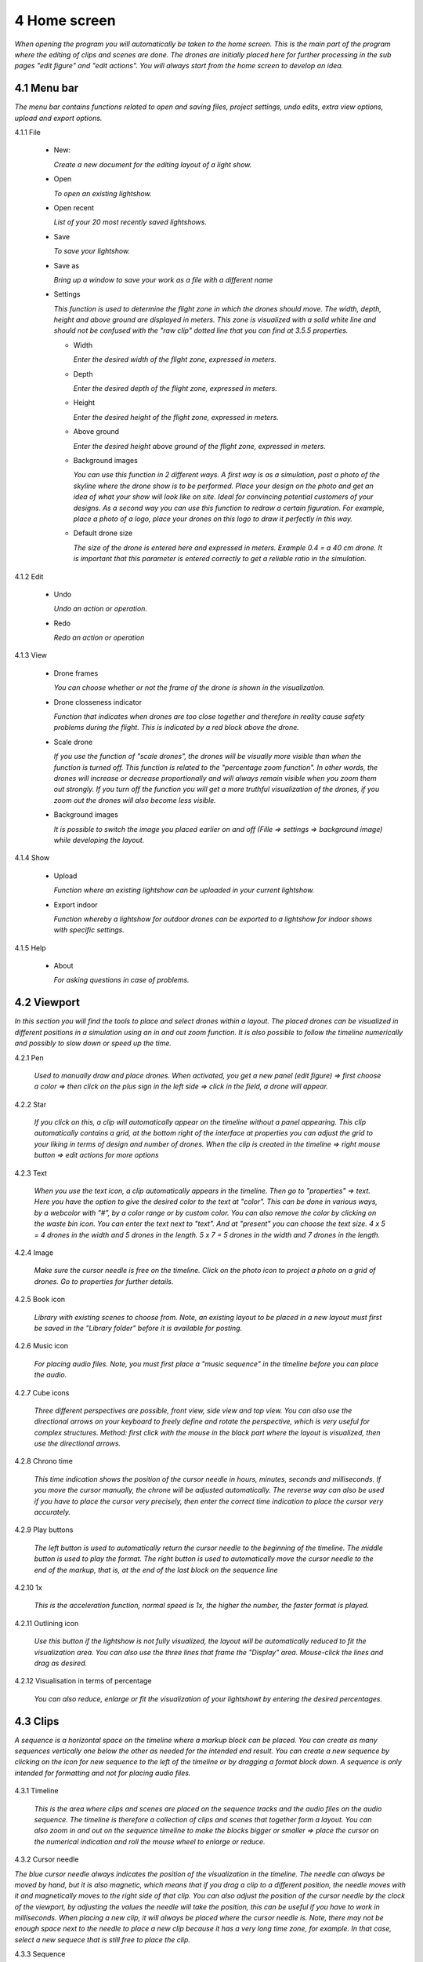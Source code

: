 ==========================
4 Home screen
==========================

*When opening the program you will automatically be taken to the home screen. This is the main part of the program where the editing of clips and scenes are done. The drones are initially placed here for further processing in the sub pages "edit figure" and "edit actions". You will always start from the home screen to develop an idea.*

.. image:: images/home_page.jpg

4.1 Menu bar
---------------

*The menu bar contains functions related to open and saving files, project settings, undo edits, extra view options, upload and export options.*

.. image:: images/menubalk.jpg

4.1.1 File

  .. image:: images/file.jpg

  - New: 
  
    *Create a new document for the editing layout of a light show.*
  
  - Open
  
    *To open an existing lightshow.*
  
  - Open recent
  
    *List of your 20 most recently saved lightshows.*
    
  - Save
  
    *To save your lightshow.*
    
  - Save as
  
    *Bring up a window to save your work as a file with a different name*
    
  - Settings

    *This function is used to determine the flight zone in which the drones should move. The width, depth, height and above ground are displayed in meters. This zone is visualized with a solid white line and should not be confused with the "raw clip" dotted line that you can find at 3.5.5 properties.*
    
    .. image:: images/setting.jpg

    .. image:: images/rawclip.jpg

    - Width
      
      *Enter the desired width of the flight zone, expressed in meters.*
      
    - Depth
      
      *Enter the desired depth of the flight zone, expressed in meters.*
      
    - Height
      
      *Enter the desired height of the flight zone, expressed in meters.*
      
    - Above ground
    
      *Enter the desired height above ground of the flight zone, expressed in meters.*
      
    - Background images
    
      *You can use this function in 2 different ways. A first way is as a simulation, post a photo of the skyline where the drone show is to be performed. Place your design on the photo and get an idea of what your show will look like on site. Ideal for convincing potential customers of your designs. As a second way you can use this function to redraw a certain figuration. For example, place a photo of a logo, place your drones on this logo to draw it perfectly in this way.*
      
    - Default drone size
    
      *The size of the drone is entered here and expressed in meters. Example 0.4 = a 40 cm drone. It is important that this parameter is entered correctly to get a reliable ratio in the simulation.*

4.1.2 Edit

 .. image:: images/edit.jpg

 - Undo
  
   *Undo an action or operation.*
    
 - Redo
  
   *Redo an action or operation*
    
4.1.3 View

 .. image:: images/view.jpg

 - Drone frames
  
   *You can choose whether or not the frame of the drone is shown in the visualization.*
    
 - Drone closseness indicator
  
   *Function that indicates when drones are too close together and therefore in reality cause safety problems during the flight. This is indicated by a red block above the drone.*
    
 - Scale drone
  
   *If you use the function of "scale drones", the drones will be visually more visible than when the function is turned off. This function is related to the "percentage zoom function". In other words, the drones will increase or decrease proportionally and will always remain visible when you zoom them out strongly. If you turn off the function you will get a more truthful visualization of the drones, if you zoom out the drones will also become less visible.*

 - Background images
  
   *It is possible to switch the image you placed earlier on and off (Fille => settings => background image) while developing the layout.*
    
4.1.4 Show

 .. image:: images/show.jpg

 - Upload
  
   *Function where an existing lightshow can be uploaded in your current lightshow.*
    
 - Export indoor
  
   *Function whereby a lightshow for outdoor drones can be exported to a lightshow for indoor shows with specific settings.*
    
4.1.5 Help

 .. image:: images/help.jpg

 - About
  
   *For asking questions in case of problems.*
   
4.2 Viewport
---------------

*In this section you will find the tools to place and select drones within a layout. The placed drones can be visualized in different positions in a simulation using an in and out zoom function. It is also possible to follow the timeline numerically and possibly to slow down or speed up the time.*

.. image:: images/Viewport.jpg

4.2.1 Pen

 *Used to manually draw and place drones. When activated, you get a new panel (edit figure) => first choose a color => then click on the plus sign in the left side => click in the field, a drone will appear.*
 
 .. image:: images/Pen_tool.jpg

4.2.2 Star

 *If you click on this, a clip will automatically appear on the timeline without a panel appearing. This clip automatically contains a grid, at the bottom right of the interface at properties you can adjust the grid to your liking in terms of design and number of drones. When the clip is created in the timeline => right mouse button => edit actions for more options*

 .. image:: images/Star_tool.jpg
 
4.2.3 Text

 *When you use the text icon, a clip automatically appears in the timeline. Then go to "properties" => text. Here you have the option to give the desired color to the text at "color". This can be done in various ways, by a webcolor with "#", by a color range or by custom color. You can also remove the color by clicking on the waste bin icon. You can enter the text next to "text". And at "present" you can choose the text size. 4 x 5 = 4 drones in the width and 5 drones in the length. 5 x 7 = 5 drones in the width and 7 drones in the length.*

 .. image:: images/Text_tool.jpg
 
4.2.4 Image

 *Make sure the cursor needle is free on the timeline. Click on the photo icon to project a photo on a grid of drones. Go to properties for further details.*
 
 .. image:: images/Image_tool.jpg
 
4.2.5 Book icon

 *Library with existing scenes to choose from. Note, an existing layout to be placed in a new layout must first be saved in the "Library folder" before it is available for posting.*
 
 .. image:: images/book_icon.jpg
 
4.2.6 Music icon

 *For placing audio files. Note, you must first place a "music sequence" in the timeline before you can place the audio.*
 
 .. image:: images/Audio_icon.jpg
 
4.2.7 Cube icons

 *Three different perspectives are possible, front view, side view and top view. You can also use the directional arrows on your keyboard to freely define and rotate the perspective, which is very useful for complex structures. Method: first click with the mouse in the black part where the layout is visualized, then use the directional arrows.*

 .. image:: images/cubus.jpg
 
4.2.8 Chrono time

 *This time indication shows the position of the cursor needle in hours, minutes, seconds and milliseconds. If you move the cursor manually, the chrone will be adjusted automatically. The reverse way can also be used if you have to place the cursor very precisely, then enter the correct time indication to place the cursor very accurately.*

 .. image:: images/chrono.jpg
 
4.2.9 Play buttons

 *The left button is used to automatically return the cursor needle to the beginning of the timeline. The middle button is used to play the format. The right button is used to automatically move the cursor needle to the end of the markup, that is, at the end of the last block on the sequence line*

 .. image:: images/play.jpg

4.2.10 1x

 *This is the acceleration function, normal speed is 1x, the higher the number, the faster format is played.*

 .. image:: images/vergroot.jpg
 
4.2.11 Outlining icon

 *Use this button if the lightshow is not fully visualized, the layout will be automatically reduced to fit the visualization area. You can also use the three lines that frame the "Display" area. Mouse-click the lines and drag as desired.* 

 .. image:: images/kadrage.jpg
 
4.2.12 Visualisation in terms of percentage

 *You can also reduce, enlarge or fit the visualization of your lightshowt by entering the desired percentages.*

 .. image:: images/percent.jpg
 
4.3 Clips
---------------

*A sequence is a horizontal space on the timeline where a markup block can be placed. You can create as many sequences vertically one below the other as needed for the intended end result. You can create a new sequence by clicking on the icon for new sequence to the left of the timeline or by dragging a format block down. A sequence is only intended for formatting and not for placing audio files.*

 .. image:: images/clip001.jpg

4.3.1 Timeline

 *This is the area where clips and scenes are placed on the sequence tracks and the audio files on the audio sequence. The timeline is therefore a collection of clips and scenes that together form a layout. You can also zoom in and out on the sequence timeline to make the blocks bigger or smaller => place the cursor on the numerical indication and roll the mouse wheel to enlarge or reduce.*

 .. image:: images/tijdbalk.jpg
 
4.3.2 Cursor needle

*The blue cursor needle always indicates the position of the visualization in the timeline. The needle can always be moved by hand, but it is also magnetic, which means that if you drag a clip to a different position, the needle moves with it and magnetically moves to the right side of that clip. You can also adjust the position of the cursor needle by the clock of the viewport, by adjusting the values the needle will take the position, this can be useful if you have to work in milliseconds. When placing a new clip, it will always be placed where the cursor needle is. Note, there may not be enough space next to the needle to place a new clip because it has a very long time zone, for example. In that case, select a new sequece that is still free to place the clip.*
 
4.3.3 Sequence

 *A sequence is a horizontal space on the timeline where a clip can be placed. You can create as many sequences vertically one below the other as needed for the intended end result. You can create a new sequence by clicking on the icon for new sequence to the left of the timeline or by dragging a format block down. A sequence is only intended for formatting and not for placing audio files. With the right mouse button you can change the name of the sequence.*
 
4.3.4 Audio sequence

 *This is the same as the regular sequence but only intended for placing audio files. This makes it easy to synchronize image and audio with each other. With the right mouse button you can change the name of the audio sequence.*
 
4.3.5 Sequence icon

 *To create a new sequence track in the timeline. You can also drag a clip or scene down to create unlimited and automatic new sequence jobs.*

 .. image:: images/iconA.jpg
 
4.3.6 Audio sequence icon

 *To create a new audio sequence track in the timeline. You can also drag an audio clip down to create unlimited and automatic new audio sequence jobs.*

 .. image:: images/iconB.jpg
 
4.3.7 Clip and scene

 *A clip is a block that you place on the sequence track by the pen or star tool and contains x number of drones in a formation that are bound to a certain time duration. You cannot edit a newly placed clip directly with "edit figure", it must first be converted (by right mouse button) to a raw file (convert into raw). Other options such as edit actions, take a snapshot or delete are available via the right mouse button without converting the clip to raw. A collection of different clips on the timeline can be saved as a scene. For more information see below at scene list.*

 .. image:: images/clip_and_scene_cubes.jpg

4.4 Scene list
---------------

*A collection of different clips on a timeline that is saved as a separate block is called a scene. At "scene list" all created scenes are listed.*

 .. image:: images/scene.jpg

4.4.1 Main

 * When starting a new light show (= new document), the program will always automatically place a "main scene" in the "scene list". This is an empty scene where the clips will be automatically placed. The main scene can always be copied, exported or deleted. Use the right mouse button for this. The purpose of the main scene, however, is that all other scenes come together here and this is used as the main scene. It's best to create a new scene at the start of your edit, name it, place your clips in it, then import them into the "main scene". A scene with clips can therefore be imported into another scene, where it can be combined with other clips and scenes ... so that they can be used interchangeably. *

 .. image:: images/scene_list.jpg
 
4.4.2 New

 *To create a new scene => select the new scene from the list => go to properties to change the name. At "used drones" you can see how many drones are present in your scene. Note this number can be divided over several clips.*

4.5 Properties
------------------

*Enter parameters here at the beginning of your design to obtain the desired result. Note, always select your posted clip or scene first to use the properties. If this is not selected, you cannot see anything in properties. When all parameters are entered as desired, the clip must be converted to a RAW clip => right mouse button => convert into raw => the last part of the properties window "formation" will then change to "RAW clip". The RAW clip can then be adjusted in width, depth and height. The raw clip is always outlined by a white dashed line.*

 .. image:: images/propertiesA.jpg

 .. image:: images/propertiesB.jpg

4.5.1 General

  - Drones
  
    *Displays the number of drones placed in the clip or scene.*
   
  - Start
  
    *Displays the time when the clip or scene starts on the timeline, expressed in milliseconds. If you change this value, the clip or scene will jump in the timeline.*
   
  - Duration
  
    *Displays the duration of the clip or scene on the timeline, expressed in milliseconds. If you change these values, the block of the clip or scene will become longer or shorter.*
   
  - Position X Y Z
  
    *Here you can adjust the position of the placed drones in your clip or scene according to three axes. The X axis is left, right, the Y axis is forward, backward, and the Z axis is up and down.*
   
  - Remove
  
    *With this button you delete the selected clip or scene in the timeline.*
 
4.5.2 Transformation
 
  - Speed
  
    *With this function you can speed up or slow down the selected clip or scene, depending on your choice, the block in the timeline will become longer or shorter.*
   
  - Rotation
  
    *First click on the "add" button to activate this function. You can create an unlimited number of rotation buttons and combine them with each other. This function allows you to rotate a design within a clip or scene in three different axes. The "front" axis: the layout will rotate frontally around its center. The "side" axis, the layout will rotate around its center through its side view. The "top" axis, the layout will rotate around its vertical center axis. The values are expressed in degrees, which you can enter manually or use the arrows. If you press the red box with a cross next to the degrees, your setting will be deleted.*
   
  - Scale X Y Z
  
    *With this function you can enlarge or reduce your design within a clip or scene. If the slider on the right is on, so it has a blue color, the scaling will be done proportionally according to the X, Y, Z axis. You can also choose to scale according to a single axis, then you have to turn off the slider. You can enter the values numerically or use the arrows. When resizing, make sure that the drones do not get too close to each other, otherwise the layout cannot be performed for safety reasons. You can check this via the menu bar => view => drone closeness indicator.*
   
4.5.3 Action
 
  - Edit action

    *With this button you automatically go to the edit actions menu, this is the same if you select your clip or scene in the timeline and use the right mouse button to go to edit actions. In the nemu of edit actions you can enter colors and movements, among other things.*

4.5.4 Formation
 
  - Color
  
    *Choose the color you want for your design. Please note, this way you give a color to the entire design of drones. If you want to give a single drone a color you have to go through "Edit figure". You can determine a color in different ways. The first option is to enter a # code (= web color). You can also choose the colors range, => click on the white box => you will get a colors range to choose from. A third way is the "custom color" at the bottom of the colors range, if you click on this you will get an extra window in which you can choose between HSB color, RGB color or a web color again.*
   
  - Mode
 
    *In mode you will find pre-programmed figurations that you can automatically place as a clip on the timeline. This is actually the very first step you need to take to get started on your design.*
 
  - Single drone
  
    *Place a single drone.*
  
  - Grid
  
    *Place a grid of rows and colons.*
       
    - 5 rows
     
      *Enter the number of rows.*
     
    - 5 cols
     
      *Enter the number of columns.*
  
    - Horizontal spacing
     
      *Enter the horizontal space between 2 drones, expressed in meters.*

    - Vertical spacing
     
      *Enter the vertical space between 2 drones, expressed in meters.*
     
    - Rotation
     
      *To rotate your design around its center, expressed in degrees.*
     
    - Plane
     
      - XZ plane
          
        *Place your design according to the XZ axis.*
          
      - XZ plane
          
        *Place your design according to the YZ axis.*
          
      - YZ plane
          
        *Place your design according to the XY axis.*
         
  - Circle
  
    *For placing a circle.*
       
    - Drone count
     
      *Enter the number of drones that form the circle.*

    - Radius
     
      *The radius of the circle, determines the size of the circle.*

    - Rotation
     
      *To rotate your design around its center, expressed in degrees.*

  - Rectangle
  
    *For placing a rectangle.*
       
    - 5 Rows
     
      *Enter the number of rows.*

    - 5 Cols
     
      *Enter the number of columns.*

    - Horizontal spacing
     
      *Enter the horizontal gap between 2 drones, expressed in meters.*

    - Vertical spacing
     
      *Enter the horizontal gap between 2 drones, expressed in meters.*

    - Radius
     
      *The radius of the rectangle, determines the size of the rectangle.*

    - Plane
     
      - XZ plane
          
        *Place your design according to the XZ axis.*

      - YZ plane
          
        *Place your design according to the YZ axis.*
        
      - XY plane
          
        *Place your design according to the XY axis.*

  - Sphere
  
    *For placing a 3D sphere.*
       
    - Drone count
     
      *The number of drones forming the sphere.*
    
    - Radius
     
      *The radius of the sphere, determines the size of the sphere.*

  - Polygon
  
    *For placing a polygon where you can determine the number of sides.*
       
    - Drone count
     
      *The number of drones per side of the polygon.*

    - Radius
     
      *The radius of the polygon, determines the size of the polygon.*

    - Side
     
      *The number of sides that make up the polygon.*

  - Star
  
    *To place a star-shaped figure, determine the number of sides yourself.*
       
    - Drone count
     
      *The number of drones per side of the star.*

    - Radius
     
      *The radius of the star, determines the size of the star.*

    - Side
     
      *The number of sides that make up the star.*

4.5.5 Raw clip

*This is the area in which all drones are located, this is the size of the clip. This is visualized by a dotted line. This is not the same as the dimensions of the project in which you enter the size of the flying area. The raw clip (dotted line) is always located inside the flying area (full line) that you enter via Project settings.*

  .. image:: images/rawclip.jpg

  - Width
  
    *Enter the desired width of the clip here, expressed in meters.*

  - Depth
  
    *Enter the desired depth of the clip here, expressed in meters.x*

  - Height
  
    *Enter the desired height of the clip here, expressed in meters.*



          
          
